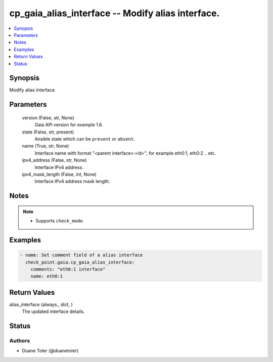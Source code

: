 .. _cp_gaia_alias_interface_module:


cp_gaia_alias_interface -- Modify alias interface.
==================================================

.. contents::
   :local:
   :depth: 1


Synopsis
--------

Modify alias interface.






Parameters
----------

  version (False, str, None)
    Gaia API version for example 1.6.


  state (False, str, present)
    Ansible state which can be \ :literal:`present`\  or \ :literal:`absent`\ .


  name (True, str, None)
    Interface name with format "\<parent interface\>:\<id\>", for example  eth0:1, eth0:2 .. etc.


  ipv4_address (False, str, None)
    Interface IPv4 address.


  ipv4_mask_length (False, int, None)
    Interface IPv4 address mask length.





Notes
-----

.. note::
   - Supports \ :literal:`check\_mode`\ .




Examples
--------

.. code-block:: yaml+jinja

    
    - name: Set comment field of a alias interface
      check_point.gaia.cp_gaia_alias_interface:
        comments: "eth0:1 interface"
        name: eth0:1



Return Values
-------------

alias_interface (always., dict, )
  The updated interface details.





Status
------





Authors
~~~~~~~

- Duane Toler (@duanetoler)

